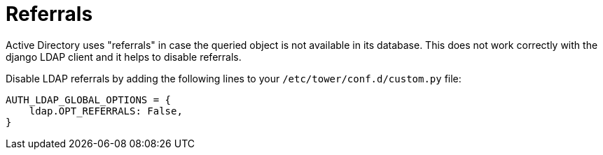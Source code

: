 [id="controller-referrals"]

= Referrals

Active Directory uses "referrals" in case the queried object is not available in its database. 
This does not work correctly with the django LDAP client and it helps to disable referrals. 

Disable LDAP referrals by adding the following lines to your `/etc/tower/conf.d/custom.py` file:

[literal, options="nowrap" subs="+attributes"]
----
AUTH_LDAP_GLOBAL_OPTIONS = {
    ldap.OPT_REFERRALS: False,
}
----
